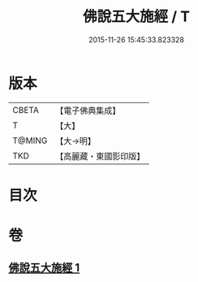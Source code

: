 #+TITLE: 佛說五大施經 / T
#+DATE: 2015-11-26 15:45:33.823328
* 版本
 |     CBETA|【電子佛典集成】|
 |         T|【大】     |
 |    T@MING|【大→明】   |
 |       TKD|【高麗藏・東國影印版】|

* 目次
* 卷
** [[file:KR6i0398_001.txt][佛說五大施經 1]]
